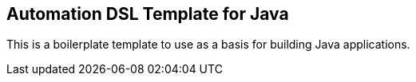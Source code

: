 == Automation DSL Template for Java

This is a boilerplate template to use as a basis for building Java applications.
